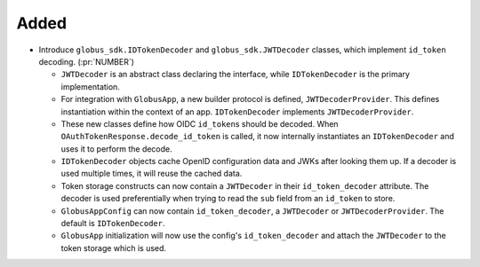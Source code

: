 Added
~~~~~

- Introduce ``globus_sdk.IDTokenDecoder`` and
  ``globus_sdk.JWTDecoder`` classes, which implement ``id_token``
  decoding. (:pr:`NUMBER`)

  - ``JWTDecoder`` is an abstract class declaring the interface, while
    ``IDTokenDecoder`` is the primary implementation.

  - For integration with ``GlobusApp``, a new builder protocol is defined,
    ``JWTDecoderProvider``. This defines instantiation within the context of an
    app. ``IDTokenDecoder`` implements ``JWTDecoderProvider``.

  - These new classes define how OIDC ``id_token``\s should be decoded. When
    ``OAuthTokenResponse.decode_id_token`` is called, it now internally
    instantiates an ``IDTokenDecoder`` and uses it to perform the decode.

  - ``IDTokenDecoder`` objects cache OpenID configuration data and JWKs
    after looking them up. If a decoder is used multiple times, it will reuse
    the cached data.

  - Token storage constructs can now contain a ``JWTDecoder`` in their
    ``id_token_decoder`` attribute. The decoder is used preferentially when
    trying to read the ``sub`` field from an ``id_token`` to store.

  - ``GlobusAppConfig`` can now contain ``id_token_decoder``, a ``JWTDecoder``
    or ``JWTDecoderProvider``. The default is ``IDTokenDecoder``.

  - ``GlobusApp`` initialization will now use the config's
    ``id_token_decoder`` and attach the ``JWTDecoder`` to the
    token storage which is used.
